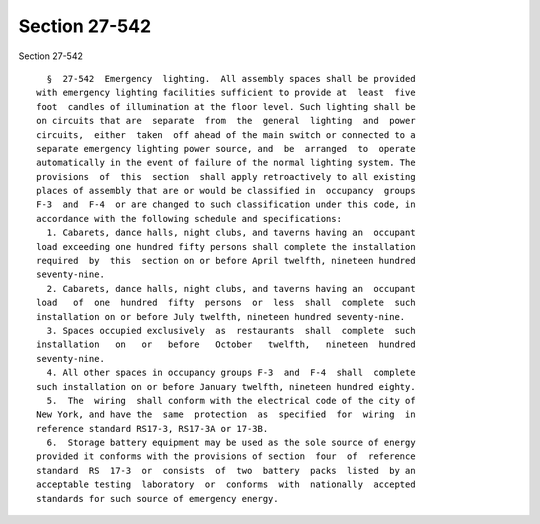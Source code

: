 Section 27-542
==============

Section 27-542 ::    
        
     
        §  27-542  Emergency  lighting.  All assembly spaces shall be provided
      with emergency lighting facilities sufficient to provide at  least  five
      foot  candles of illumination at the floor level. Such lighting shall be
      on circuits that are  separate  from  the  general  lighting  and  power
      circuits,  either  taken  off ahead of the main switch or connected to a
      separate emergency lighting power source, and  be  arranged  to  operate
      automatically in the event of failure of the normal lighting system. The
      provisions  of  this  section  shall apply retroactively to all existing
      places of assembly that are or would be classified in  occupancy  groups
      F-3  and  F-4  or are changed to such classification under this code, in
      accordance with the following schedule and specifications:
        1. Cabarets, dance halls, night clubs, and taverns having an  occupant
      load exceeding one hundred fifty persons shall complete the installation
      required  by  this  section on or before April twelfth, nineteen hundred
      seventy-nine.
        2. Cabarets, dance halls, night clubs, and taverns having an  occupant
      load   of  one  hundred  fifty  persons  or  less  shall  complete  such
      installation on or before July twelfth, nineteen hundred seventy-nine.
        3. Spaces occupied exclusively  as  restaurants  shall  complete  such
      installation   on   or   before   October   twelfth,   nineteen  hundred
      seventy-nine.
        4. All other spaces in occupancy groups F-3  and  F-4  shall  complete
      such installation on or before January twelfth, nineteen hundred eighty.
        5.  The  wiring  shall conform with the electrical code of the city of
      New York, and have the  same  protection  as  specified  for  wiring  in
      reference standard RS17-3, RS17-3A or 17-3B.
        6.  Storage battery equipment may be used as the sole source of energy
      provided it conforms with the provisions of section  four  of  reference
      standard  RS  17-3  or  consists  of  two  battery  packs  listed  by an
      acceptable testing  laboratory  or  conforms  with  nationally  accepted
      standards for such source of emergency energy.
    
    
    
    
    
    
    